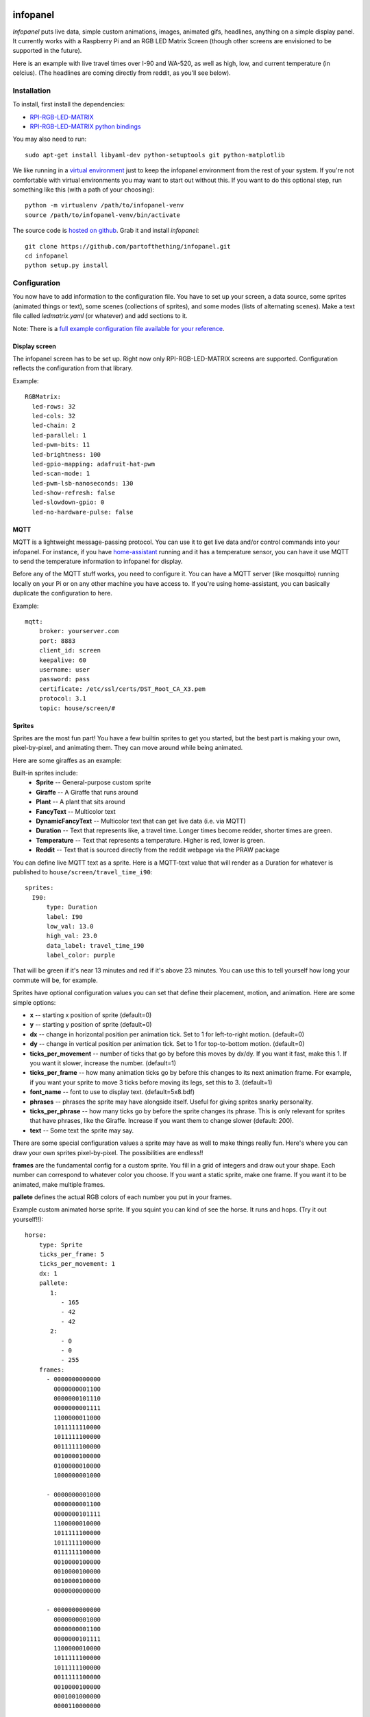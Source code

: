 
infopanel
=========

*Infopanel* puts live data, simple custom animations, images, animated gifs,
headlines, anything on a simple display panel. It currently works with a
Raspberry Pi and an RGB LED Matrix Screen (though other screens are envisioned
to be supported in the future). 

.. Note: I'm storing the videos as symlinks instead of embedding them in this repo. 

Here is an example with live travel times over I-90 and WA-520, as well as
high, low, and current temperature (in celcius). (The headlines are coming
directly from reddit, as you'll see below). 

.. raw:: html

    <video autoplay loop> 
        <source src="_static/traffic.webm" type="video/webm">
        <source src="_static/traffic.mp4" type="video/mp4">
    Your browser does not support the video tag.
    </video> 


Installation
------------
To install, first install the dependencies:

* `RPI-RGB-LED-MATRIX  <https://github.com/hzeller/rpi-rgb-led-matrix>`_
* `RPI-RGB-LED-MATRIX python bindings  <https://github.com/hzeller/rpi-rgb-led-matrix/tree/master/bindings/python>`_

You may also need to run::

    sudo apt-get install libyaml-dev python-setuptools git python-matplotlib

We like running in a `virtual environment
<https://virtualenv.pypa.io/en/latest/>`_ just to keep the infopanel
environment from the rest of your system. If you're not comfortable with
virtual environments you may want to start out without this. If you want to do
this optional step, run something like this (with a path of your choosing)::

    python -m virtualenv /path/to/infopanel-venv
    source /path/to/infopanel-venv/bin/activate

The source code is `hosted on github
<https://github.com/partofthething/infopanel>`_. Grab it and install
*infopanel*::

    git clone https://github.com/partofthething/infopanel.git
    cd infopanel
    python setup.py install

Configuration
-------------
You now have to add information to the configuration file. You have to set up
your screen, a data source, some sprites (animated things or text), some scenes
(collections of sprites), and some modes (lists of alternating scenes). Make a
text file called `ledmatrix.yaml` (or whatever) and add sections to it. 


.. highlight:: yaml


Note: There is a `full example configuration file available for your reference
<https://github.com/partofthething/infopanel/blob/master/infopanel/tests/test_config.yaml>`_. 


Display screen
^^^^^^^^^^^^^^
The infopanel screen has to be set up. Right now only RPI-RGB-LED-MATRIX
screens are supported. Configuration reflects the configuration from that
library. 

Example::

    RGBMatrix:
      led-rows: 32
      led-cols: 32
      led-chain: 2
      led-parallel: 1
      led-pwm-bits: 11
      led-brightness: 100
      led-gpio-mapping: adafruit-hat-pwm
      led-scan-mode: 1
      led-pwm-lsb-nanoseconds: 130
      led-show-refresh: false
      led-slowdown-gpio: 0
      led-no-hardware-pulse: false


MQTT
^^^^
MQTT is a lightweight message-passing protocol. You can use it to get live data
and/or control commands into your infopanel. For instance, if you have
`home-assistant <https://home-assistant.io>`_ running and it has a temperature
sensor, you can have it use MQTT to send the temperature information to
infopanel for display. 


Before any of the MQTT stuff works, you need to configure it. You can have a
MQTT server (like mosquitto) running locally on your Pi or on any other machine
you have access to. If you're using home-assistant, you can basically duplicate
the configuration to here.


Example::

   mqtt:
       broker: yourserver.com
       port: 8883
       client_id: screen
       keepalive: 60
       username: user
       password: pass
       certificate: /etc/ssl/certs/DST_Root_CA_X3.pem
       protocol: 3.1
       topic: house/screen/#


Sprites
^^^^^^^
Sprites are the most fun part! You have a few builtin sprites to get you
started, but the best part is making your own, pixel-by-pixel, and animating
them. They can move around while being animated. 

Here are some giraffes as an example:

.. raw:: html

    <video autoplay loop> 
        <source src="_static/giraffes.webm" type="video/webm">
        <source src="_static/giraffes.mp4" type="video/mp4">
    Your browser does not support the video tag.
    </video> 


Built-in sprites include:
    * **Sprite** -- General-purpose custom sprite
    * **Giraffe** -- A Giraffe that runs around
    * **Plant** -- A plant that sits around
    * **FancyText** -- Multicolor text
    * **DynamicFancyText** -- Multicolor text that can get live data (i.e. via MQTT)
    * **Duration** -- Text that represents like, a travel time. Longer times become redder, shorter times are green.
    * **Temperature** -- Text that represents a temperature. Higher is red, lower is green. 
    * **Reddit** -- Text that is sourced directly from the reddit webpage via the PRAW package

You can define live MQTT text as a sprite. Here is a MQTT-text value that will render as a Duration for whatever is published to ``house/screen/travel_time_i90``::

    sprites: 
      I90:
          type: Duration    
          label: I90
          low_val: 13.0
          high_val: 23.0
          data_label: travel_time_i90
          label_color: purple

That will be green if it's near 13 minutes and red if it's above 23 minutes.
You can use this to tell yourself how long your commute will be, for example. 

Sprites have optional configuration values you can set that define their
placement, motion, and animation. Here are some simple options:

* **x** -- starting x position of sprite (default=0)
* **y** -- starting y position of sprite (default=0)
* **dx** -- change in horizontal position per animation tick. Set to 1 for
  left-to-right motion. (default=0) 
* **dy** -- change in vertical position per
  animation tick. Set to 1 for top-to-bottom motion. (default=0)
* **ticks_per_movement** -- number of ticks that go by before this moves by
  dx/dy. If you want it fast, make this 1. If you want it slower, increase the
  number. (default=1) 
* **ticks_per_frame** -- how many animation ticks go by
  before this changes to its next animation frame. For example, if you want
  your sprite to move 3 ticks before moving its legs, set this to 3.
  (default=1)
* **font_name**  -- font to use to display text. (default=5x8.bdf)
* **phrases** -- phrases the sprite may have alongside itself. Useful for
  giving sprites snarky personality.  
* **ticks_per_phrase** -- how many ticks
  go by before the sprite changes its
  phrase. This is only relevant for sprites that have phrases, like the
  Giraffe. Increase if you want them to change slower (default: 200).  
* **text** -- Some text the sprite may say.

There are some special configuration values a sprite may have as well to make
things really fun. Here's where you can draw your own sprites pixel-by-pixel.
The possibilities are endless!!

**frames** are the fundamental config for a custom sprite. You fill in a grid
of integers and draw out your shape. Each number can correspond to whatever
color you choose. If you want a static sprite, make one frame. If you want it
to be animated, make multiple frames. 

**pallete** defines the actual RGB colors of each number you put in your frames. 

Example custom animated horse sprite. If you squint you can kind of see the
horse. It runs and hops.  (Try it out yourself!!)::

  horse:
      type: Sprite
      ticks_per_frame: 5
      ticks_per_movement: 1
      dx: 1
      pallete: 
         1: 
            - 165
            - 42
            - 42 
         2: 
            - 0
            - 0
            - 255  
      frames:
        - 0000000000000
          0000000001100
          0000000101110
          0000000001111
          1100000011000
          1011111110000
          1011111100000
          0011111100000
          0010000100000
          0100000010000
          1000000001000

        - 0000000001000
          0000000001100
          0000000101111
          1100000010000
          1011111100000
          1011111100000
          0111111100000
          0010000100000
          0010000100000
          0010000100000
          0000000000000

        - 0000000000000
          0000000001000
          0000000001100
          0000000101111
          1100000010000
          1011111100000
          1011111100000
          0011111100000
          0010000100000
          0001001000000
          0000110000000
                                                    

The Reddit sprite is special. It can pull live postings directly from reddit.
You have to configure access before you do this but `it's pretty easy
<https://praw.readthedocs.io/en/latest/getting_started/quick_start.html>`_. The
configuration in the sprites section of the configuration file looks like::


  headlines:
     type: Reddit
     client_id: [your id]
     client_secret: [your secret]
     user_agent: infopanel
     subreddits: 
        - worldnews
        - politics
        - news
     num_headlines: 5
     update_minutes: 10

This will pull the latest 5 top postings in the three listed subreddits. Neat!


Scenes
^^^^^^
Scenes are full-screen collections of sprites and/or images/animated gifs. 

Here is the horses scene:

.. raw:: html

    <video autoplay loop> 
        <source src="_static/horses.webm" type="video/webm">
        <source src="_static/horses.mp4" type="video/mp4">
    Your browser does not support the video tag.
    </video> 

Here are some scene definition examples, which include all the animations shown on this page::

    scenes:
      flag: 
          type: Image
          path: /home/pi/led-infopanel/flag.ppm
      cat: 
          type: AnimatedGif
          path: /home/pi/led-infopanel/rainbow_cat.gif
      hypnotoad:
          type: AnimatedGif
          path: /home/pi/led-infopanel/hypnotoad.gif
      giraffes:
          type: Giraffes
          extra_phrases: 
            - I90
            - WA520
            - daily_high
            - daily_low
            - current
          extra_phrase_frequency: 4
      traffic:
          type: Scene
          sprites: 
            - I90: 
                x: 0
                y: 8
            - WA520:
                x: 0
                y: 16
            - daily_high:
                x: 33
                y: 8
            - daily_low: 
                x: 33
                y: 16
            - current:
                x: 33 
                y: 24
            - vehicle: 
                x: 0 
                y: 24
            - headlines: 
                x: 0 
                y: 32
                dx: -1
      horse:
         type: Scene
         sprites: 
           - horse:
               y: 10
           - horse:
               y: 15
           - horse2:
               y: 10
               x: 40
           - scroll:
               y: 32
           - yee: 
               y: 8


The images are pointing to paths. If it's an animated gif it will be animated.
The Giraffes scene shows a few Giraffes at once, running around with text
annotation including a bunch of goofy exclamations, plus some actually-useful
information defined by the sprites listed in the ``extra_phrases`` section. 

Note that when your placing each sprite in the scene you can modify some of its
attributes like ``dx``, ``x``, ``y``. You can even put multple of the same
sprite in one scene with different attributes, as seen in the ``horse`` scene. 

Image files were made in The GIMP as binary bitmaps, though it might be
possible to load full-scale images in that way.

Modes
^^^^^
You can configure modes, which are just different collections of scenes. You can have
different scenes run for different durations and brightnesses::

    modes: 
      morning: 
        - giraffes:
            duration: 15
            brightness: 70
        - traffic:
            duration: 10 
            brightness: 50


.. note:: If you set ``brightness`` in modes, it will always override anything you send
    over MQTT. Leave the brightness lines above out if you want to adjust brightness remotely.

Autostart
---------
If you want infopanel to start automatically and you have a system
that uses systemd, you can make a file like this (adjust paths accordingly)::

    Description=Infopanel
    After=network-online.target

    [Service]
    Type=simple
    User=root
    ExecStart=/opt/venvs/infopanel-py27/bin/python -m infopanel --config=/home/pi/ledmatrix.yaml

    [Install]
    WantedBy=multi-user.target

Save that in /etc/systemd/system/infopanel.service. Then run::

    sudo systemctl daemon-reload
    sudo systemctl enable infopanel.service
    sudo systemctl start infopanel.service


Command and control
-------------------
There are several simple commands you can send to the *infopanel* via MQTT. The
topics should be appended to the root topic defined in the MQTT configuration.
Commands you can send are:

=============== ==================    ===========================
Topic           Payload               Description
=============== ==================    ===========================
random          1 or 0                Toggle random scene order
mode            mode_name             Switch modes to mode_name
brightness      0 to 100              Change screen brightness
image_path      spritename=newpath    Update the path of an image
=============== ==================    ===========================

Set mode to ``blank`` to shut down the panel. Special mode ``all`` will cycle
through all defined scenes. If you pass a scene name as mode, that scene will
be displayed. 

Integration with Home-Assistant
-------------------------------
You an integrate this with anything that supports MQTT. It's super conducive to
home-assistant because:

a) it has its own MQTT server in case you don't want to bother with another one
b) it already runs my whole house so I might as well control this with it too. 

I made a MQTT ``switch``:

.. image:: _static/ha-switch.png

and an ``input_select`` to turn things on and off and choose modes. 

.. image:: _static/ha-list.png


Here is some home-assistant configuration to run this:

::

    switch:
      - platform: mqtt
        name: Infopanel
        command_topic: "house/infopanel/mode"
        state_topic: "house/infopanel/mode"
        payload_on: "all"
        payload_off: "blank"
        qos: 1
        retain: true

    input_select:
      infopanel: 
        name: Infopanel scenes
        options:
          - Traffic
          - Giraffes
          - Horse
          - Morning
          - Hypnotoad
          - PartyGiraffe
          - Love
          - All

    automation:
     - alias: Infopanel control
       trigger:
         platform: state
         entity_id: input_select.infopanel
       action:
         - service: mqtt.publish
           data:
             topic: house/infopanel/mode
             payload_template: '{{ states.input_select.infopanel.state|lower }}'


This works great and is very very epic. I have other automations to turn it off
at night and stuff.


Indices and tables
==================

* :ref:`genindex`
* :ref:`modindex`
* :ref:`search`

